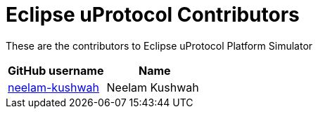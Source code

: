 = Eclipse uProtocol Contributors

These are the contributors to Eclipse uProtocol Platform Simulator

|===
| GitHub username | Name

|https://github.com/neelam-kushwah[neelam-kushwah] |Neelam Kushwah

|===